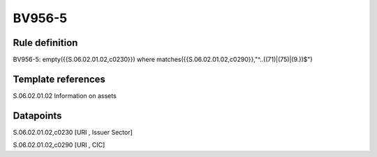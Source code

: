 =======
BV956-5
=======

Rule definition
---------------

BV956-5: empty({{S.06.02.01.02,c0230}}) where matches({{S.06.02.01.02,c0290}},"^..((71)|(75)|(9.))$")


Template references
-------------------

S.06.02.01.02 Information on assets


Datapoints
----------

S.06.02.01.02,c0230 [URI , Issuer Sector]

S.06.02.01.02,c0290 [URI , CIC]



